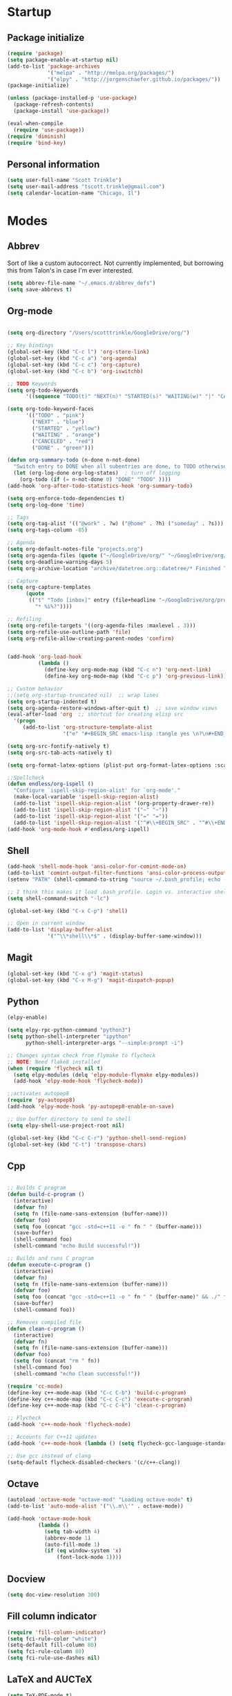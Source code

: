 * Startup
** Package initialize
#+BEGIN_SRC emacs-lisp :tangle yes
  (require 'package)
  (setq package-enable-at-startup nil)
  (add-to-list 'package-archives
               '("melpa" . "http://melpa.org/packages/")
               '("elpy" . "http://jorgenschaefer.github.io/packages/"))
  (package-initialize)

  (unless (package-installed-p 'use-package)
    (package-refresh-contents)
    (package-install 'use-package))

  (eval-when-compile
    (require 'use-package))
  (require 'diminish)
  (require 'bind-key)

#+END_SRC
** Personal information
#+BEGIN_SRC emacs-lisp :tangle yes
  (setq user-full-name "Scott Trinkle")
  (setq user-mail-address "tscott.trinkle@gmail.com")
  (setq calendar-location-name "Chicago, Il")
#+END_SRC
* Modes
** Abbrev
 Sort of like a custom autocorrect. Not currently implemented, but
 borrowing this from Talon's in case I'm ever interested. 
 #+BEGIN_SRC emacs-lisp :tangle yes 
   (setq abbrev-file-name "~/.emacs.d/abbrev_defs")
   (setq save-abbrevs t)
 #+END_SRC
** Org-mode
#+BEGIN_SRC emacs-lisp :tangle yes

  (setq org-directory "/Users/scotttrinkle/GoogleDrive/org/")

  ;; Key bindings
  (global-set-key (kbd "C-c l") 'org-store-link)
  (global-set-key (kbd "C-c a") 'org-agenda)
  (global-set-key (kbd "C-c c") 'org-capture)
  (global-set-key (kbd "C-c b") 'org-iswitchb)

  ;; TODO Keywords
  (setq org-todo-keywords
        '((sequence "TODO(t)" "NEXT(n)" "STARTED(s)" "WAITING(w)" "|" "CANCELED(c)" "DONE(d)")))

  (setq org-todo-keyword-faces
        '(("TODO" . "pink")
          ("NEXT" . "blue")
          ("STARTED" . "yellow")
          ("WAITING" . "orange")
          ("CANCELED" . "red")
          ("DONE" . "green")))

  (defun org-summary-todo (n-done n-not-done)
    "Switch entry to DONE when all subentries are done, to TODO otherwise."
    (let (org-log-done org-log-states)  ; turn off logging
      (org-todo (if (= n-not-done 0) "DONE" "TODO" ))))
  (add-hook 'org-after-todo-statistics-hook 'org-summary-todo)

  (setq org-enforce-todo-dependencies t)
  (setq org-log-done 'time)

  ;; Tags
  (setq org-tag-alist '(("@work" . ?w) ("@home" . ?h) ("someday" . ?s)))
  (setq org-tags-column -85)

  ;; Agenda
  (setq org-default-notes-file "projects.org")
  (setq org-agenda-files (quote ("~/GoogleDrive/org/" "~/GoogleDrive/org/projects.org" "~/GoogleDrive/org/calendar.org" "~/GoogleDrive/org/someday.org")))
  (setq org-deadline-warning-days 5)          
  (setq org-archive-location "archive/datetree.org::datetree/* Finished Tasks")

  ;; Capture
  (setq org-capture-templates 
        (quote
         (("t" "Todo [inbox]" entry (file+headline "~/GoogleDrive/org/projects.org" "Inbox")
           "* %i%?"))))

  ;; Refiling
  (setq org-refile-targets '((org-agenda-files :maxlevel . 3)))
  (setq org-refile-use-outline-path 'file)
  (setq org-refile-allow-creating-parent-nodes 'confirm)


  (add-hook 'org-load-hook
            (lambda ()
              (define-key org-mode-map (kbd "C-c n") 'org-next-link)
              (define-key org-mode-map (kbd "C-c p") 'org-previous-link)))

  ;; Custom behavior
  ;;(setq org-startup-truncated nil)  ;; wrap lines
  (setq org-startup-indented t)
  (setq org-agenda-restore-windows-after-quit t)  ;; save window views
  (eval-after-load 'org  ;; shortcut for creating elisp src
    '(progn
       (add-to-list 'org-structure-template-alist
                    '("e" "#+BEGIN_SRC emacs-lisp :tangle yes \n?\n#+END_SRC"))))

  (setq org-src-fontify-natively t)
  (setq org-src-tab-acts-natively t)

  (setq org-format-latex-options (plist-put org-format-latex-options :scale 2.0))

  ;;Spellcheck
  (defun endless/org-ispell ()
    "Configure `ispell-skip-region-alist' for `org-mode'."
    (make-local-variable 'ispell-skip-region-alist)
    (add-to-list 'ispell-skip-region-alist '(org-property-drawer-re))
    (add-to-list 'ispell-skip-region-alist '("~" "~"))
    (add-to-list 'ispell-skip-region-alist '("=" "="))
    (add-to-list 'ispell-skip-region-alist '("^#\\+BEGIN_SRC" . "^#\\+END_SRC")))
  (add-hook 'org-mode-hook #'endless/org-ispell)

#+END_SRC
** Shell
#+BEGIN_SRC emacs-lisp :tangle yes 
  (add-hook 'shell-mode-hook 'ansi-color-for-comint-mode-on)
  (add-to-list 'comint-output-filter-functions 'ansi-color-process-output)
  (setenv "PATH" (shell-command-to-string "source ~/.bash_profile; echo -n $PATH"))

  ;; I think this makes it load .bash_profile. Login vs. interactive shell?
  (setq shell-command-switch "-lc") 

  (global-set-key (kbd "C-x C-p") 'shell)

  ;; Open in current window
  (add-to-list 'display-buffer-alist
               '("^\\*shell\\*$" . (display-buffer-same-window)))
#+END_SRC
** Magit
#+BEGIN_SRC emacs-lisp :tangle yes 
  (global-set-key (kbd "C-x g") 'magit-status)
  (global-set-key (kbd "C-x M-g") 'magit-dispatch-popup)
#+END_SRC
** Python
#+BEGIN_SRC emacs-lisp :tangle yes 
  (elpy-enable)

  (setq elpy-rpc-python-command "python3")
  (setq python-shell-interpreter "ipython"
        python-shell-interpreter-args "--simple-prompt -i")

  ;; Changes syntax check from flymake to flycheck
  ;; NOTE: Need flake8 installed
  (when (require 'flycheck nil t)
    (setq elpy-modules (delq 'elpy-module-flymake elpy-modules))
    (add-hook 'elpy-mode-hook 'flycheck-mode))

  ;;activates autopep8
  (require 'py-autopep8)
  (add-hook 'elpy-mode-hook 'py-autopep8-enable-on-save)

  ;; Use buffer directory to send to shell
  (setq elpy-shell-use-project-root nil)

  (global-set-key (kbd "C-c C-r") 'python-shell-send-region)
  (global-set-key (kbd "C-t") 'transpose-chars)
#+END_SRC
** Cpp
#+BEGIN_SRC emacs-lisp :tangle yes 

  ;; Builds C program
  (defun build-c-program ()
    (interactive)
    (defvar fn)
    (setq fn (file-name-sans-extension (buffer-name)))
    (defvar foo)
    (setq foo (concat "gcc -std=c++11 -o " fn " " (buffer-name)))
    (save-buffer)
    (shell-command foo)
    (shell-command "echo Build successful!"))

  ;; Builds and runs C program
  (defun execute-c-program ()
    (interactive)
    (defvar fn)
    (setq fn (file-name-sans-extension (buffer-name)))
    (defvar foo)
    (setq foo (concat "gcc -std=c++11 -o " fn " " (buffer-name)" && ./" fn ))
    (save-buffer)
    (shell-command foo))

  ;; Removes compiled file
  (defun clean-c-program ()
    (interactive)
    (defvar fn)
    (setq fn (file-name-sans-extension (buffer-name)))
    (defvar foo)
    (setq foo (concat "rm " fn))
    (shell-command foo)
    (shell-command "echo Clean successful!"))

  (require 'cc-mode)
  (define-key c++-mode-map (kbd "C-c C-b") 'build-c-program) 
  (define-key c++-mode-map (kbd "C-c C-c") 'execute-c-program)
  (define-key c++-mode-map (kbd "C-c C-k") 'clean-c-program)

  ;; Flycheck
  (add-hook 'c++-mode-hook 'flycheck-mode)

  ;; Accounts for C++11 updates
  (add-hook 'c++-mode-hook (lambda () (setq flycheck-gcc-language-standard "c++11"))) 

  ;; Use gcc instead of clang
  (setq-default flycheck-disabled-checkers '(c/c++-clang))

#+END_SRC
** Octave
#+BEGIN_SRC emacs-lisp :tangle yes 
  (autoload 'octave-mode "octave-mod" "Loading octave-mode" t)
  (add-to-list 'auto-mode-alist '("\\.m\\'" . octave-mode))

  (add-hook 'octave-mode-hook
            (lambda ()
              (setq tab-width 4)
              (abbrev-mode 1)
              (auto-fill-mode 1)
              (if (eq window-system 'x)
                  (font-lock-mode 1))))
#+END_SRC
** Docview
#+BEGIN_SRC emacs-lisp :tangle yes 
  (setq doc-view-resolution 300)
#+END_SRC
** Fill column indicator
#+BEGIN_SRC emacs-lisp :tangle yes 
  (require 'fill-column-indicator)
  (setq fci-rule-color "white")
  (setq-default fill-column 80)
  (setq fci-rule-column 80)
  (setq fci-rule-use-dashes nil)
#+END_SRC
** LaTeX and AUCTeX
#+BEGIN_SRC emacs-lisp :tangle yes 
  (setq TeX-PDF-mode t) 
  (setq TeX-auto-save t)
  (setq TeX-parse-self t)
  (setq TeX-save-query nil) ;;autosave before compiling

  ;; Disable annoying fontification in latex
  (setq font-latex-fontify-script nil)

  ;; Enable math mode (type ` then letter for character)
  (add-hook 'LaTeX-mode-hook 'LaTeX-math-mode)

  ;; Scale preview size
  (set-default 'preview-scale-function 1.0)

  ;; Don't ask to cache preamble
  (setq preview-auto-cache-preamble t)

  ;;Bibtex
  (setq bibtex-maintain-sorted-entries 't)

  ;;Flycheck
  (add-hook 'LaTeX-mode-hook 'flycheck-mode)

  ;; Fixes ghostscript issue that causes preview-latex to fail
  '(preview-gs-options
    (quote
     ("-q" "-dNOPAUSE" "-DNOPLATFONTS" "-dPrinted" "-dTextAlphaBits=4" "-dGraphicsAlphaBits=4")))
#+END_SRC
** Minor Mode Hooks
#+BEGIN_SRC emacs-lisp :tangle yes 
  (add-hook 'python-mode-hook 'fci-mode)
  (add-hook 'python-mode-hook 'linum-mode)

  (add-hook 'LaTeX-mode-hook 'flyspell-mode)
  (add-hook 'LaTeX-mode-hook 'turn-on-reftex)
  (setq reftex-plug-into-AUCTeX t)

  (add-hook 'lisp-mode-hook 'linum-mode)

  (add-hook 'org-mode-hook 'org-indent-mode)
  (add-hook 'org-mode-hook (lambda () (diminish 'org-indent-mode "")))
  (add-hook 'org-mode-hook 'org-beamer-mode)
  (add-hook 'org-mode-hook (lambda () (diminish 'org-beamer-mode "")))
  (add-hook 'math-mode 'linum-mode)
#+END_SRC
** Ido
#+BEGIN_SRC emacs-lisp :tangle yes 
  (require 'ido)
  (ido-mode 1)
  (setq ido-enable-flex-matching t)
  (setq ido-everywhere t)
  (setq ido-use-filename-at-point 'guess)
  (setq ido-file-extensions-order '(".txt" ".py" ".org"))
  (setq ido-max-window-height 1)
#+END_SRC
** Misc (autocomplete/html)
#+BEGIN_SRC emacs-lisp :tangle yes 
  ;;Use autocomplete
  (global-auto-complete-mode t)

  ;;Read HTML
  (setq mm-text-html-renderer 'w3m)
  (setq org-return-follows-link 't)
#+END_SRC
* Backups
#+BEGIN_SRC emacs-lisp :tangle yes 
  ;;Backups
  (defvar --backup-directory (concat user-emacs-directory "backups"))
  (if (not (file-exists-p --backup-directory))
      (make-directory --backup-directory t))
  (setq backup-directory-alist `(("." . ,--backup-directory)))
  (setq make-backup-files t               ; backup of a file the first time it is saved.
        backup-by-copying t               ; don't clobber symlinks
        version-control t                 ; version numbers for backup files
        delete-old-versions t             ; delete excess backup files silently
        delete-by-moving-to-trash t
        kept-old-versions 6               ; oldest versions to keep when a new numbered backup is made (default: 2)
        kept-new-versions 9               ; newest versions to keep when a new numbered backup is made (default: 2)
        auto-save-default t               ; auto-save every buffer that visits a file
        auto-save-timeout 20              ; number of seconds idle time before auto-save (default: 30)
        auto-save-interval 200            ; number of keystrokes between auto-saves (default: 300)
        )
#+END_SRC
* Appearance
** Window
#+BEGIN_SRC emacs-lisp :tangle yes 
  ;; Skip splash screen
  (setq inhibit-startup-message t)
  (setq initial-scratch-message "")

  ;; Hide menu bars
  ;;(menu-bar-mode -1)
  (toggle-scroll-bar -1)
  (scroll-bar-mode -1)
  (tool-bar-mode -1)

  ;; Display settings
  (setq mac-allow-anti-aliasing t)
#+END_SRC
** Font
#+BEGIN_SRC emacs-lisp :tangle yes 
  (add-to-list 'default-frame-alist '(font . "Monaco 13"))
  (if (string-equal system-type "darwin")
      (set-fontset-font "fontset-default"
                        'unicode
                        '("Monaco" . "iso10646-1")))

  (setq frame-resize-pixelwise 'true)
  (setq line-spacing 0)
#+END_SRC
** Color
#+BEGIN_SRC emacs-lisp :tangle yes 
  (load-file "~/.emacs.d/xterm-color/xterm-color.el")
  (require 'xterm-color)
  (progn (add-hook 'comint-preoutput-filter-functions 'xterm-color-filter)
         (setq comint-output-filter-functions (remove 'ansi-color-process-output comint-output-filter-functions)))
#+END_SRC
* Custom behaviors 
** Display help in current window
#+BEGIN_SRC emacs-lisp :tangle yes 
  (add-to-list 'display-buffer-alist
               '("*Help*" display-buffer-same-window))
#+END_SRC
** Intuitive text marking
#+BEGIN_SRC emacs-lisp :tangle yes 
  (delete-selection-mode t) ;; Deletes selection when you start typing
  (transient-mark-mode t)
  (setq x-select-enable-clipboard t)
#+END_SRC
** Simplify yes-no
#+BEGIN_SRC emacs-lisp :tangle yes 
  (defalias 'yes-or-no-p 'y-or-n-p)
#+END_SRC
** Bell off
#+BEGIN_SRC emacs-lisp :tangle yes 
  (setq ring-bell-function 'ignore)
#+END_SRC
** Fast key response
#+BEGIN_SRC emacs-lisp :tangle yes 
  (setq echo-keystrokes 0.1)
#+END_SRC
** Visible bell
#+BEGIN_SRC emacs-lisp :tangle yes 
  (setq visible-bell 1)
#+END_SRC
** Show line number
#+BEGIN_SRC emacs-lisp :tangle yes 
  (global-linum-mode t)
  (setq linum-format "%d ")
#+END_SRC
** Mouse on
#+BEGIN_SRC emacs-lisp :tangle yes 
  (unless window-system
    (require 'mouse)
    (xterm-mouse-mode 1)
    (global-set-key [mouse-1] '(mouse-set-point))
    (global-set-key [mouse-4] '(lambda ()
                                 (interactive)
                                 (scroll-down 1)))
    (global-set-key [mouse-5] '(lambda ()
                                 (interactive)
                                 (scroll-up 1)))
    (defun track-mouse (e))
    (setq mouse-sel-mode t)
    )
#+END_SRC
** Cursor settings
#+BEGIN_SRC emacs-lisp :tangle yes 
  (blink-cursor-mode 0)
  (setq-default cursor-in-non-selected-windows nil)
#+END_SRC
** Transpose windows
#+BEGIN_SRC emacs-lisp :tangle yes 
  (defun transpose-windows (arg)
    "Transpose the buffers shown in two windows."
    (interactive "p")
    (let ((selector (if (>= arg 0) 'next-window 'previous-window)))
      (while (/= arg 0)
        (let ((this-win (window-buffer))
              (next-win (window-buffer (funcall selector))))
          (set-window-buffer (selected-window) next-win)
          (set-window-buffer (funcall selector) this-win)
          (select-window (funcall selector)))
        (setq arg (if (plusp arg) (1- arg) (1+ arg))))))
  (global-set-key (kbd "C-x 7") 'transpose-windows)
#+END_SRC
** Next/previous buffer
#+BEGIN_SRC emacs-lisp :tangle yes 
  (global-set-key (kbd "C-x l") 'previous-buffer)
  (global-set-key (kbd "C-x ;") 'next-buffer)
#+END_SRC
** Next/previous window
#+BEGIN_SRC emacs-lisp :tangle yes 
  (global-set-key (kbd "C-x <up>") 'windmove-up)
  (global-set-key (kbd "C-x <down>") 'windmove-down)
  (global-set-key (kbd "C-x <right>") 'windmove-right)
  (global-set-key (kbd "C-x <left>") 'windmove-left)
#+END_SRC
** Skippable buffers
#+BEGIN_SRC emacs-lisp :tangle yes 
  (setq skippable-buffers '("*Messages*" "*scratch*" "*Help*" "*Completions*" "Calendar" "*info*" "*Ibuffer*"))

  (defun my-next-buffer ()
    "next-buffer that skips certain buffers"
    (interactive)
    (next-buffer)
    (while (member (buffer-name) skippable-buffers)
      (next-buffer)))

  (defun my-previous-buffer ()
    "previous-buffer that skips certain buffers"
    (interactive)
    (previous-buffer)
    (while (member (buffer-name) skippable-buffers)
      (previous-buffer)))

  (global-set-key [remap next-buffer] 'my-next-buffer)
  (global-set-key [remap previous-buffer] 'my-previous-buffer)
#+END_SRC
** Switch to new window
#+BEGIN_SRC emacs-lisp :tangle yes 
  (defun new-window-below-and-switch ()
    (interactive)
    (split-window-below)
    (other-window 1))

  (defun new-window-right-and-switch ()
    (interactive)
    (split-window-right)
    (other-window 1))

  (global-set-key (kbd "C-x 2") 'new-window-below-and-switch)
  (global-set-key (kbd "C-x 3") 'new-window-right-and-switch)
#+END_SRC
** Flip window orientation
#+BEGIN_SRC emacs-lisp :tangle yes 
  (defun window-toggle-split-direction ()
    "Switch window split from horizontally to vertically, or vice versa.

  i.e. change right window to bottom, or change bottom window to right."
    (interactive)
    (require 'windmove)
    (let ((done))
      (dolist (dirs '((right . down) (down . right)))
        (unless done
          (let* ((win (selected-window))
                 (nextdir (car dirs))
                 (neighbour-dir (cdr dirs))
                 (next-win (windmove-find-other-window nextdir win))
                 (neighbour1 (windmove-find-other-window neighbour-dir win))
                 (neighbour2 (if next-win (with-selected-window next-win
                                            (windmove-find-other-window neighbour-dir next-win)))))
            ;;(message "win: %s\nnext-win: %s\nneighbour1: %s\nneighbour2:%s" win next-win neighbour1 neighbour2)
            (setq done (and (eq neighbour1 neighbour2)
                            (not (eq (minibuffer-window) next-win))))
            (if done
                (let* ((other-buf (window-buffer next-win)))
                  (delete-window next-win)
                  (if (eq nextdir 'right)
                      (split-window-vertically)
                    (split-window-horizontally))
                  (set-window-buffer (windmove-find-other-window neighbour-dir) other-buf))))))))

  (global-set-key (kbd "C-x 8") 'window-toggle-split-direction)
#+END_SRC
** Comments
#+BEGIN_SRC emacs-lisp :tangle yes 
  (global-set-key (kbd "M-c") 'comment-region)
  (global-set-key (kbd "M-u") 'uncomment-region)
#+END_SRC
** Killing emacs
#+BEGIN_SRC emacs-lisp :tangle yes 
  (require 'cl-lib)
  (defadvice save-buffers-kill-emacs (around no-query-kill-emacs activate)
    "Prevent annoying \"Active processes exist\" query when you quit Emacs."
    (cl-letf (((symbol-function #'process-list) (lambda ())))
      ad-do-it))

  ;;Toggle off "kill running processes?" flag
  (defun my-kill-emacs ()
    "Save some buffers, then exit unconditionally"
    (interactive)
    (save-some-buffers nil t)
    (kill-emacs))
  (global-set-key (kbd "C-x C-c") 'my-kill-emacs)
#+END_SRC
** Cut and paste
#+BEGIN_SRC emacs-lisp :tangle yes 
  (defun pbcopy ()
    (interactive)
    (call-process-region (point) (mark) "pbcopy")
    (setq deactivate-mark t))

  (defun pbpaste ()
    (interactive)
    (call-process-region (point) (if mark-active (mark) (point)) "pbpaste" t t))

  (defun pbcut ()
    (interactive)
    (pbcopy)
    (delete-region (region-beginning) (region-end)))

  ;;(global-set-key (kbd "C-c C-c") 'pbcopy)
  (global-set-key (kbd "C-c C-v") 'pbpaste)
  (global-set-key (kbd "C-c C-x") 'pbcut)
#+END_SRC
** Search and replace
#+BEGIN_SRC emacs-lisp :tangle yes 
  (global-set-key (kbd "C-x C-r") 'query-replace)
#+END_SRC
** Fullscreen
#+BEGIN_SRC emacs-lisp :tangle yes 
  (global-set-key (kbd "<C-s-268632070>") 'toggle-frame-fullscreen)
#+END_SRC
** Custom commands
#+BEGIN_SRC emacs-lisp :tangle yes 
  (setq custom-file "~/.emacs.d/custom.el")
  (load custom-file 'noerror)
#+END_SRC
* Layout windows
#+BEGIN_SRC emacs-lisp :tangle yes 
  (when window-system (set-frame-size (selected-frame) 180 48))
  (find-file "~/GoogleDrive/org/projects.org")
  (find-file "~/.emacs.d/scott.org")
  (shell "*shell*")
  (add-hook 'after-init-hook (lambda () (org-agenda nil "n")))
  (switch-to-buffer "*Org Agenda*")
#+END_SRC
